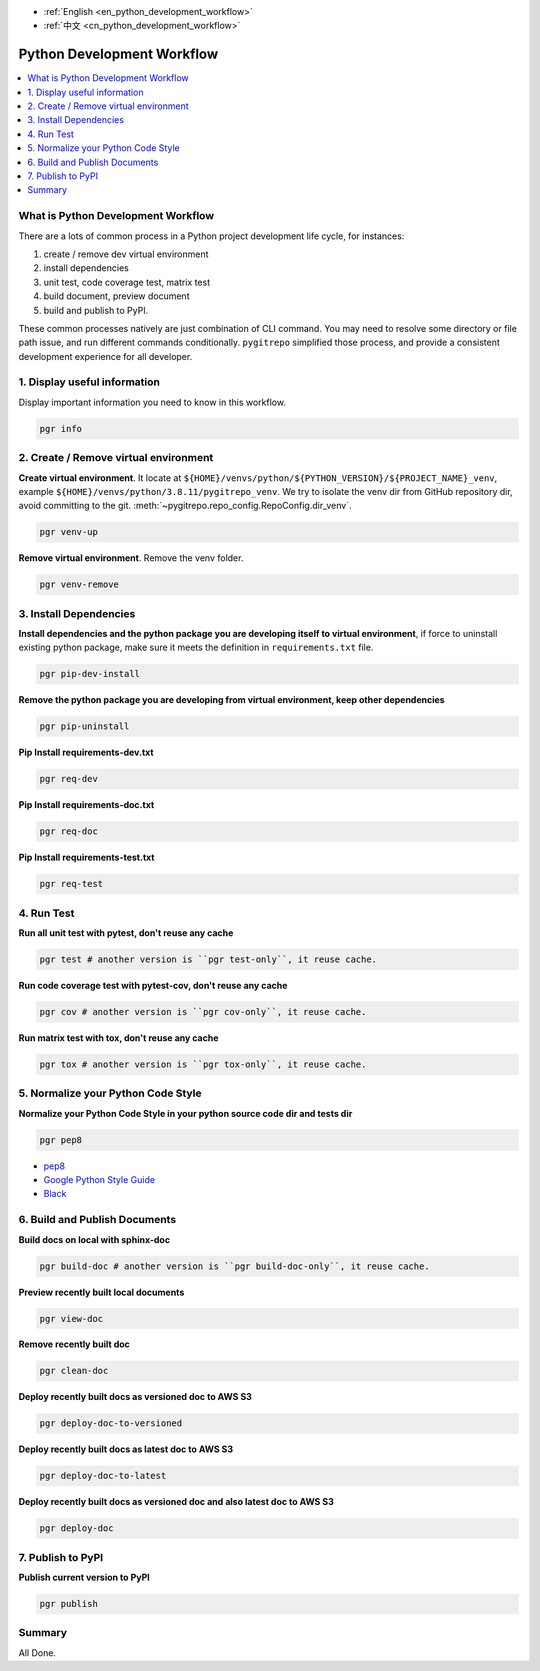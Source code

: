 - :ref:`English <en_python_development_workflow>`
- :ref:`中文 <cn_python_development_workflow>`

.. _en_python_development_workflow:

Python Development Workflow
==============================================================================

.. contents::
    :class: this-will-duplicate-information-and-it-is-still-useful-here
    :depth: 1
    :local:


What is Python Development Workflow
------------------------------------------------------------------------------

There are a lots of common process in a Python project development life cycle, for instances:

1. create / remove dev virtual environment
2. install dependencies
3. unit test, code coverage test, matrix test
4. build document, preview document
5. build and publish to PyPI.

These common processes natively are just combination of CLI command. You may need to resolve some directory or file path issue, and run different commands conditionally. ``pygitrepo`` simplified those process, and provide a consistent development experience for all developer.


1. Display useful information
------------------------------------------------------------------------------

Display important information you need to know in this workflow.

.. code-block:: bash

    pgr info


2. Create / Remove virtual environment
------------------------------------------------------------------------------

**Create virtual environment**. It locate at ``${HOME}/venvs/python/${PYTHON_VERSION}/${PROJECT_NAME}_venv``, example ``${HOME}/venvs/python/3.8.11/pygitrepo_venv``. We try to isolate the venv dir from GitHub repository dir, avoid committing to the git. :meth:`~pygitrepo.repo_config.RepoConfig.dir_venv`.

.. code-block:: bash

    pgr venv-up

**Remove virtual environment**. Remove the venv folder.

.. code-block:: bash

    pgr venv-remove


3. Install Dependencies
------------------------------------------------------------------------------

**Install dependencies and the python package you are developing itself to virtual environment**, if force to uninstall existing python package, make sure it meets the definition in ``requirements.txt`` file.

.. code-block:: bash

    pgr pip-dev-install

**Remove the python package you are developing from virtual environment, keep other dependencies**

.. code-block:: bash

    pgr pip-uninstall

**Pip Install requirements-dev.txt**

.. code-block:: bash

    pgr req-dev

**Pip Install requirements-doc.txt**

.. code-block:: bash

    pgr req-doc

**Pip Install requirements-test.txt**

.. code-block:: bash

    pgr req-test


4. Run Test
------------------------------------------------------------------------------

**Run all unit test with pytest, don't reuse any cache**

.. code-block:: bash

    pgr test # another version is ``pgr test-only``, it reuse cache.

**Run code coverage test with pytest-cov, don't reuse any cache**

.. code-block:: bash

    pgr cov # another version is ``pgr cov-only``, it reuse cache.

**Run matrix test with tox, don't reuse any cache**

.. code-block:: bash

    pgr tox # another version is ``pgr tox-only``, it reuse cache.


5. Normalize your Python Code Style
------------------------------------------------------------------------------

**Normalize your Python Code Style in your python source code dir and tests dir**

.. code-block:: bash

    pgr pep8

- `pep8 <https://www.python.org/dev/peps/pep-0008/>`_
- `Google Python Style Guide <https://google.github.io/styleguide/pyguide.html>`_
- `Black <https://black.readthedocs.io/en/stable/>`_


6. Build and Publish Documents
------------------------------------------------------------------------------

**Build docs on local with sphinx-doc**

.. code-block:: bash

    pgr build-doc # another version is ``pgr build-doc-only``, it reuse cache.

**Preview recently built local documents**

.. code-block:: bash

    pgr view-doc

**Remove recently built doc**

.. code-block:: bash

    pgr clean-doc

**Deploy recently built docs as versioned doc to AWS S3**

.. code-block:: bash

    pgr deploy-doc-to-versioned

**Deploy recently built docs as latest doc to AWS S3**

.. code-block:: bash

    pgr deploy-doc-to-latest

**Deploy recently built docs as versioned doc and also latest doc to AWS S3**

.. code-block:: bash

    pgr deploy-doc


7. Publish to PyPI
------------------------------------------------------------------------------

**Publish current version to PyPI**

.. code-block:: bash

    pgr publish


Summary
------------------------------------------------------------------------------

All Done.

